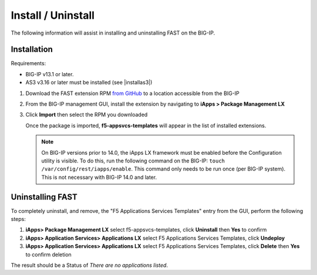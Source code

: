 .. _install:

Install / Uninstall
===================

The following information will assist in installing and uninstalling FAST on the BIG-IP.


Installation
------------

Requirements:

* BIG-IP v13.1 or later.
* AS3 v3.16 or later must be installed (see |installas3|)

#. Download the FAST extension RPM `from GitHub <https://github.com/F5networks/f5-appsvcs-templates>`_ to a location accessible from the BIG-IP
#. From the BIG-IP management GUI, install the extension by navigating to **iApps > Package Management LX**
#. Click **Import** then select the RPM you downloaded

   Once the package is imported, **f5-appsvcs-templates** will appear in the list of installed extensions.

   .. NOTE::

      On BIG-IP versions prior to 14.0, the iApps LX framework must be enabled before the Configuration utility is visible.
      To do this, run the following command on the BIG-IP: ``touch /var/config/rest/iapps/enable``.
      This command only needs to be run once (per BIG-IP system).
      This is not necessary with BIG-IP 14.0 and later.


Uninstalling FAST
-----------------

To completely uninstall, and remove, the "F5 Applications Services Templates" entry from the GUI, perform the following steps:

#. **iApps> Package Management LX** select f5-appsvcs-templates, click **Uninstall** then **Yes** to confirm
#. **iApps> Application Services> Applications LX** select F5 Applications Services Templates, click **Undeploy**
#. **iApps> Application Services> Applications LX** select F5 Applications Services Templates, click **Delete** then **Yes** to confirm deletion

The result should be a Status of *There are no applications listed*.
